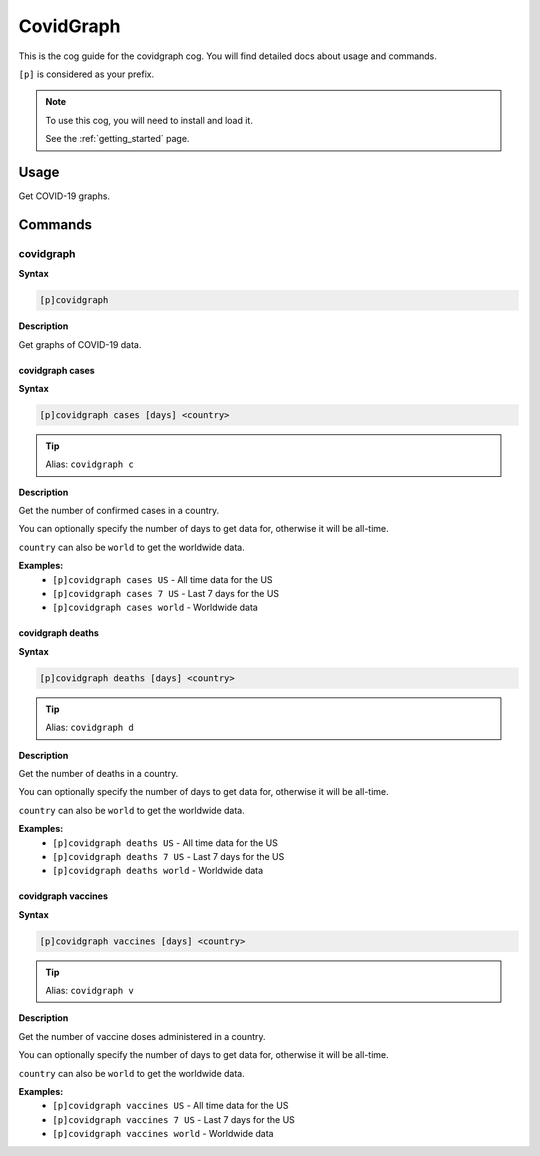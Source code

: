 .. _covidgraph:

==========
CovidGraph
==========

This is the cog guide for the covidgraph cog. You will
find detailed docs about usage and commands.

``[p]`` is considered as your prefix.

.. note::

    To use this cog, you will need to install and load it.

    See the :ref:`getting_started` page.

.. _covidgraph-usage:

-----
Usage
-----

Get COVID-19 graphs.


.. _covidgraph-commands:

--------
Commands
--------

.. _covidgraph-command-covidgraph:

^^^^^^^^^^
covidgraph
^^^^^^^^^^

**Syntax**

.. code-block:: none

    [p]covidgraph 

**Description**

Get graphs of COVID-19 data.

.. _covidgraph-command-covidgraph-cases:

""""""""""""""""
covidgraph cases
""""""""""""""""

**Syntax**

.. code-block:: none

    [p]covidgraph cases [days] <country>

.. tip:: Alias: ``covidgraph c``

**Description**

Get the number of confirmed cases in a country.

You can optionally specify the number of days to get data for,
otherwise it will be all-time.

``country`` can also be ``world`` to get the worldwide data.

**Examples:**
    - ``[p]covidgraph cases US`` - All time data for the US
    - ``[p]covidgraph cases 7 US`` - Last 7 days for the US
    - ``[p]covidgraph cases world`` - Worldwide data

.. _covidgraph-command-covidgraph-deaths:

"""""""""""""""""
covidgraph deaths
"""""""""""""""""

**Syntax**

.. code-block:: none

    [p]covidgraph deaths [days] <country>

.. tip:: Alias: ``covidgraph d``

**Description**

Get the number of deaths in a country.

You can optionally specify the number of days to get data for,
otherwise it will be all-time.

``country`` can also be ``world`` to get the worldwide data.

**Examples:**
    - ``[p]covidgraph deaths US`` - All time data for the US
    - ``[p]covidgraph deaths 7 US`` - Last 7 days for the US
    - ``[p]covidgraph deaths world`` - Worldwide data

.. _covidgraph-command-covidgraph-vaccines:

"""""""""""""""""""
covidgraph vaccines
"""""""""""""""""""

**Syntax**

.. code-block:: none

    [p]covidgraph vaccines [days] <country>

.. tip:: Alias: ``covidgraph v``

**Description**

Get the number of vaccine doses administered in a country.

You can optionally specify the number of days to get data for,
otherwise it will be all-time.

``country`` can also be ``world`` to get the worldwide data.

**Examples:**
    - ``[p]covidgraph vaccines US`` - All time data for the US
    - ``[p]covidgraph vaccines 7 US`` - Last 7 days for the US
    - ``[p]covidgraph vaccines world`` - Worldwide data
